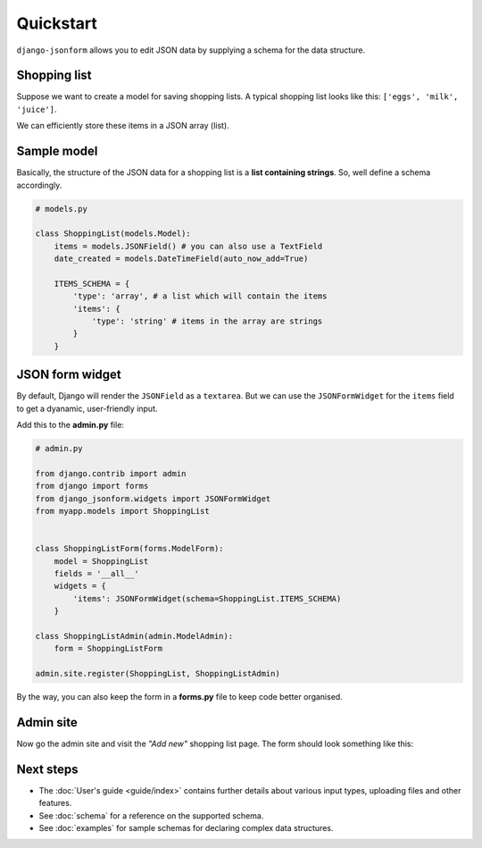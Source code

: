 Quickstart
==========

``django-jsonform`` allows you to edit JSON data by supplying a schema for the
data structure.

Shopping list
-------------

Suppose we want to create a model for saving shopping lists. A typical shopping
list looks like this: ``['eggs', 'milk', 'juice']``.

We can efficiently store these items in a JSON array (list).

Sample model
------------

Basically, the structure of the JSON data for a shopping list is a 
**list containing strings**. So, well define a schema accordingly.

.. code-block:: python

    # models.py

    class ShoppingList(models.Model):
        items = models.JSONField() # you can also use a TextField
        date_created = models.DateTimeField(auto_now_add=True)

        ITEMS_SCHEMA = {
            'type': 'array', # a list which will contain the items
            'items': {
                'type': 'string' # items in the array are strings
            }
        }




JSON form widget
----------------

By default, Django will render the ``JSONField`` as a ``textarea``. But we can
use the ``JSONFormWidget`` for the ``items`` field to get a dyanamic, user-friendly
input.


Add this to the **admin.py** file:

.. code-block:: python

    # admin.py

    from django.contrib import admin
    from django import forms
    from django_jsonform.widgets import JSONFormWidget
    from myapp.models import ShoppingList


    class ShoppingListForm(forms.ModelForm):
        model = ShoppingList
        fields = '__all__'
        widgets = {
            'items': JSONFormWidget(schema=ShoppingList.ITEMS_SCHEMA)
        }

    class ShoppingListAdmin(admin.ModelAdmin):
        form = ShoppingListForm

    admin.site.register(ShoppingList, ShoppingListAdmin)


By the way, you can also keep the form in a **forms.py** file to keep code better
organised.

Admin site
----------

Now go the admin site and visit the *"Add new"* shopping list page. The form should
look something like this:

.. image:: _static/quickstart.gif
    :alt: Animated screenshot of admin page


Next steps
----------

- The :doc:`User's guide <guide/index>` contains further details about various
  input types, uploading files and other features.
- See :doc:`schema` for a reference on the supported schema.
- See :doc:`examples` for sample schemas for declaring complex data structures.